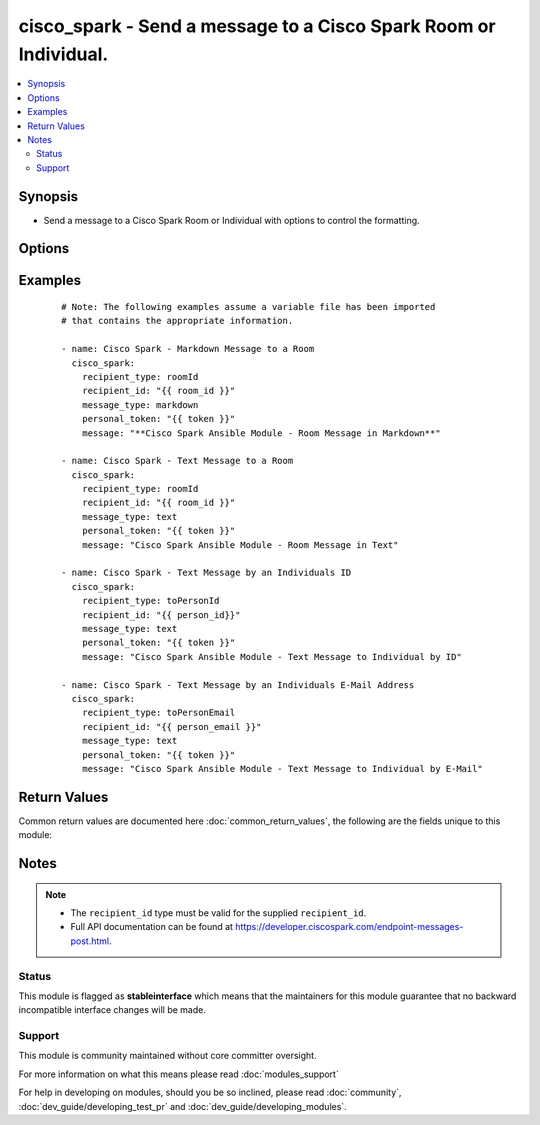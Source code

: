 .. _cisco_spark:


cisco_spark - Send a message to a Cisco Spark Room or Individual.
+++++++++++++++++++++++++++++++++++++++++++++++++++++++++++++++++

.. versionadded:: 2.3


.. contents::
   :local:
   :depth: 2


Synopsis
--------

* Send a message to a Cisco Spark Room or Individual with options to control the formatting.




Options
-------

.. raw:: html

    <table border=1 cellpadding=4>
    <tr>
    <th class="head">parameter</th>
    <th class="head">required</th>
    <th class="head">default</th>
    <th class="head">choices</th>
    <th class="head">comments</th>
    </tr>
                <tr><td>message<br/><div style="font-size: small;"></div></td>
    <td>yes</td>
    <td></td>
        <td></td>
        <td><div>The message you would like to send.</div>        </td></tr>
                <tr><td>message_type<br/><div style="font-size: small;"></div></td>
    <td>no</td>
    <td>text</td>
        <td><ul><li>text</li><li>markdown</li></ul></td>
        <td><div>Specifies how you would like the message formatted.</div>        </td></tr>
                <tr><td>personal_token<br/><div style="font-size: small;"></div></td>
    <td>yes</td>
    <td></td>
        <td></td>
        <td><div>Your personal access token required to validate the Spark API.</div></br>
    <div style="font-size: small;">aliases: token<div>        </td></tr>
                <tr><td>recipient_id<br/><div style="font-size: small;"></div></td>
    <td>yes</td>
    <td></td>
        <td></td>
        <td><div>The unique identifier associated with the supplied <code>recipient_type</code>.</div>        </td></tr>
                <tr><td>recipient_type<br/><div style="font-size: small;"></div></td>
    <td>yes</td>
    <td></td>
        <td><ul><li>roomId</li><li>toPersonEmail</li><li>toPersonId</li></ul></td>
        <td><div>The request parameter you would like to send the message to.</div><div>Messages can be sent to either a room or individual (by ID or E-Mail).</div>        </td></tr>
        </table>
    </br>



Examples
--------

 ::

    # Note: The following examples assume a variable file has been imported
    # that contains the appropriate information.
    
    - name: Cisco Spark - Markdown Message to a Room
      cisco_spark:
        recipient_type: roomId
        recipient_id: "{{ room_id }}"
        message_type: markdown
        personal_token: "{{ token }}"
        message: "**Cisco Spark Ansible Module - Room Message in Markdown**"
    
    - name: Cisco Spark - Text Message to a Room
      cisco_spark:
        recipient_type: roomId
        recipient_id: "{{ room_id }}"
        message_type: text
        personal_token: "{{ token }}"
        message: "Cisco Spark Ansible Module - Room Message in Text"
    
    - name: Cisco Spark - Text Message by an Individuals ID
      cisco_spark:
        recipient_type: toPersonId
        recipient_id: "{{ person_id}}"
        message_type: text
        personal_token: "{{ token }}"
        message: "Cisco Spark Ansible Module - Text Message to Individual by ID"
    
    - name: Cisco Spark - Text Message by an Individuals E-Mail Address
      cisco_spark:
        recipient_type: toPersonEmail
        recipient_id: "{{ person_email }}"
        message_type: text
        personal_token: "{{ token }}"
        message: "Cisco Spark Ansible Module - Text Message to Individual by E-Mail"
    

Return Values
-------------

Common return values are documented here :doc:`common_return_values`, the following are the fields unique to this module:

.. raw:: html

    <table border=1 cellpadding=4>
    <tr>
    <th class="head">name</th>
    <th class="head">description</th>
    <th class="head">returned</th>
    <th class="head">type</th>
    <th class="head">sample</th>
    </tr>

        <tr>
        <td> status_code </td>
        <td> ['The Response Code returned by the Spark API.', 'Full Responsde Code explanations can be found at U(https://developer.ciscospark.com/endpoint-messages-post.html).'] </td>
        <td align=center> always </td>
        <td align=center> int </td>
        <td align=center> 200 </td>
    </tr>
            <tr>
        <td> message </td>
        <td> ['The Response Message returned by the Spark API.', 'Full Responsde Code explanations can be found at U(https://developer.ciscospark.com/endpoint-messages-post.html.'] </td>
        <td align=center> always </td>
        <td align=center> string </td>
        <td align=center> OK (585 bytes) </td>
    </tr>
        
    </table>
    </br></br>

Notes
-----

.. note::
    - The ``recipient_id`` type must be valid for the supplied ``recipient_id``.
    - Full API documentation can be found at https://developer.ciscospark.com/endpoint-messages-post.html.



Status
~~~~~~

This module is flagged as **stableinterface** which means that the maintainers for this module guarantee that no backward incompatible interface changes will be made.


Support
~~~~~~~

This module is community maintained without core committer oversight.

For more information on what this means please read :doc:`modules_support`


For help in developing on modules, should you be so inclined, please read :doc:`community`, :doc:`dev_guide/developing_test_pr` and :doc:`dev_guide/developing_modules`.
